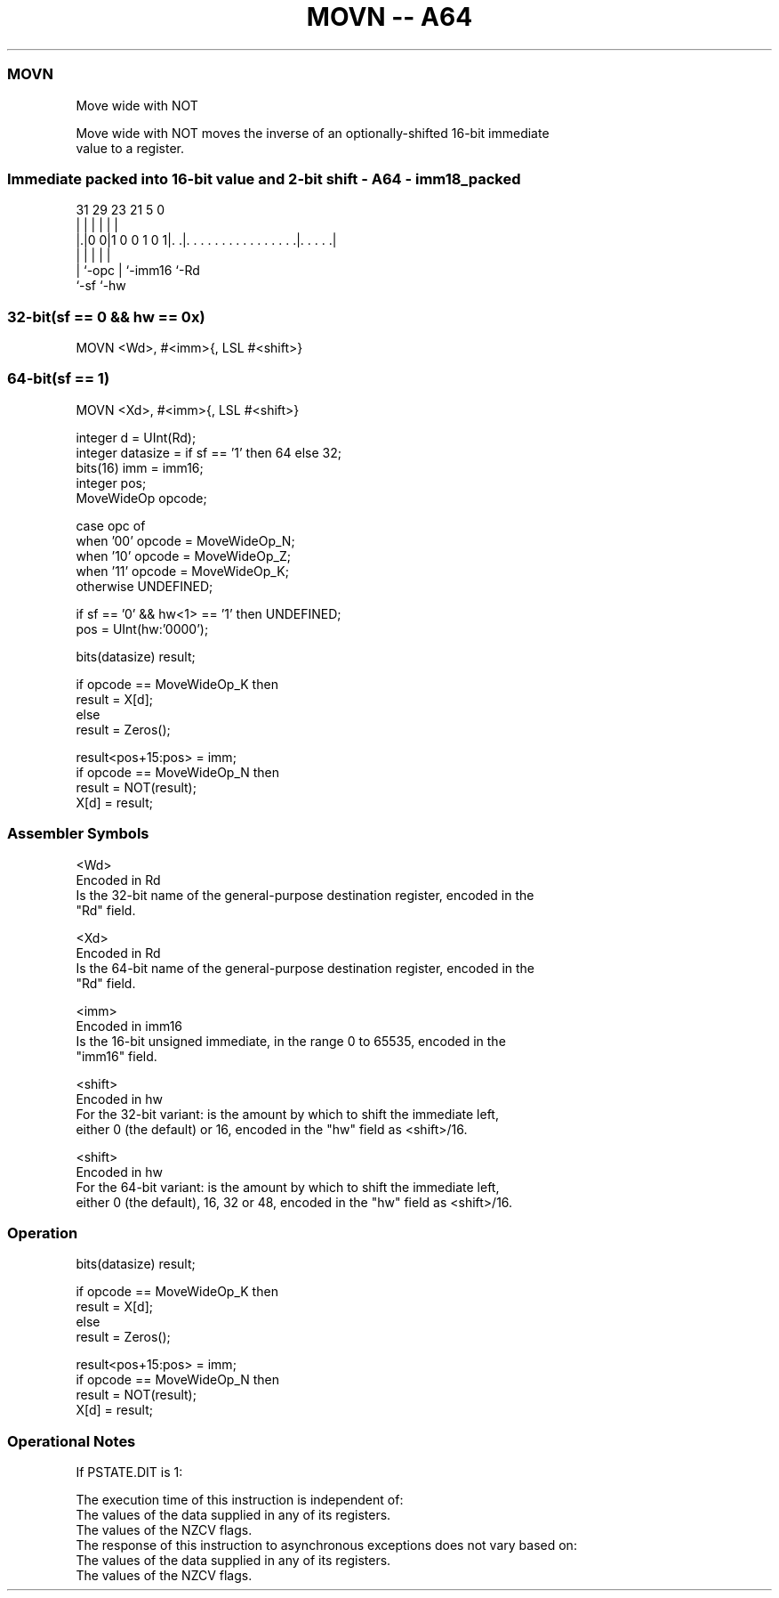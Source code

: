 .nh
.TH "MOVN -- A64" "7" " "  "instruction" "general"
.SS MOVN
 Move wide with NOT

 Move wide with NOT moves the inverse of an optionally-shifted 16-bit immediate
 value to a register.



.SS Immediate packed into 16-bit value and 2-bit shift - A64 - imm18_packed
 
                                                                   
                                                                   
                                                                   
   31  29          23  21                               5         0
    |   |           |   |                               |         |
  |.|0 0|1 0 0 1 0 1|. .|. . . . . . . . . . . . . . . .|. . . . .|
  | |               |   |                               |
  | `-opc           |   `-imm16                         `-Rd
  `-sf              `-hw
  
  
 
.SS 32-bit(sf == 0 && hw == 0x)
 
 MOVN  <Wd>, #<imm>{, LSL #<shift>}
.SS 64-bit(sf == 1)
 
 MOVN  <Xd>, #<imm>{, LSL #<shift>}
 
 integer d = UInt(Rd);
 integer datasize = if sf == '1' then 64 else 32;
 bits(16) imm = imm16;
 integer pos;
 MoveWideOp opcode;
 
 case opc of
     when '00' opcode = MoveWideOp_N;
     when '10' opcode = MoveWideOp_Z;
     when '11' opcode = MoveWideOp_K;
     otherwise UNDEFINED;
 
 if sf == '0' && hw<1> == '1' then UNDEFINED;
 pos = UInt(hw:'0000');
 
 bits(datasize) result;
 
 if opcode == MoveWideOp_K then
     result = X[d];
 else
     result = Zeros();
 
 result<pos+15:pos> = imm;
 if opcode == MoveWideOp_N then
     result = NOT(result);
 X[d] = result;
 

.SS Assembler Symbols

 <Wd>
  Encoded in Rd
  Is the 32-bit name of the general-purpose destination register, encoded in the
  "Rd" field.

 <Xd>
  Encoded in Rd
  Is the 64-bit name of the general-purpose destination register, encoded in the
  "Rd" field.

 <imm>
  Encoded in imm16
  Is the 16-bit unsigned immediate, in the range 0 to 65535, encoded in the
  "imm16" field.

 <shift>
  Encoded in hw
  For the 32-bit variant: is the amount by which to shift the immediate left,
  either 0 (the default) or 16, encoded in the "hw" field as <shift>/16.

 <shift>
  Encoded in hw
  For the 64-bit variant: is the amount by which to shift the immediate left,
  either 0 (the default), 16, 32 or 48, encoded in the "hw" field as <shift>/16.



.SS Operation

 bits(datasize) result;
 
 if opcode == MoveWideOp_K then
     result = X[d];
 else
     result = Zeros();
 
 result<pos+15:pos> = imm;
 if opcode == MoveWideOp_N then
     result = NOT(result);
 X[d] = result;


.SS Operational Notes

 
 If PSTATE.DIT is 1: 
 
 The execution time of this instruction is independent of: 
 The values of the data supplied in any of its registers.
 The values of the NZCV flags.
 The response of this instruction to asynchronous exceptions does not vary based on: 
 The values of the data supplied in any of its registers.
 The values of the NZCV flags.

